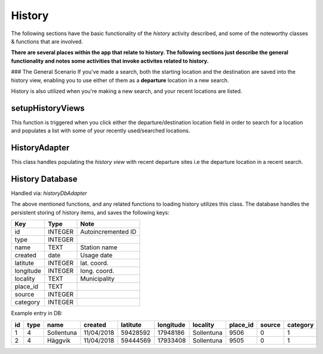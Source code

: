 =======
History
=======
The following sections have the basic functionality of the *history* activity described,
and some of the noteworthy classes & functions that are involved.

**There are several places within the app that relate to history. The following sections just describe the general functionality and notes some activities that invoke activites related to history.**

### The General Scenario
If you've made a search, both the starting location and the destination are saved into the history view,
enabling you to use either of them as a **departure** location in a new search.

History is also utilized when you're making a new search, and your recent locations are listed.

setupHistoryViews
-----------------
This function is triggered when you click either the departure/destination location field in order to search for a location and populates a list with some of your recently used/searched locations. 

HistoryAdapter
--------------
This class handles populating the *history view* with recent departure sites i.e the departure location in a recent search.


History Database
----------------
Handled via: *historyDbAdapter*

The above mentioned functions, and any related functions to loading history utilizes this class.
The database handles the persistent storing of history items, and saves the following keys:

+-----------+----------------+----------------------+
|    Key    |      Type      |          Note        |
+===========+================+======================+
|    id     |     INTEGER    |  Autoincremented ID  |
+-----------+----------------+----------------------+
|   type    |     INTEGER    |                      |
+-----------+----------------+----------------------+
|   name    |      TEXT      |    Station name      |
+-----------+----------------+----------------------+
|  created  |      date      |      Usage date      |
+-----------+----------------+----------------------+
|  latitute |     INTEGER    |      lat. coord.     |
+-----------+----------------+----------------------+
| longitude |     INTEGER    |      long. coord.    |
+-----------+----------------+----------------------+
| locality  |      TEXT      |     Municipality     |
+-----------+----------------+----------------------+
| place_id  |      TEXT      |                      |
+-----------+----------------+----------------------+
|  source   |     INTEGER    |                      |
+-----------+----------------+----------------------+
| category  |     INTEGER    |                      |
+-----------+----------------+----------------------+

Example entry in DB:

+----+------+------------+------------+----------+-----------+------------+----------+--------+----------+
| id | type |    name    |   created  | latitute | longitude |  locality  | place_id | source | category |
+====+======+============+============+==========+===========+============+==========+========+==========+
| 1  |   4  | Sollentuna | 11/04/2018 | 59428592 |  17948186 | Sollentuna |   9506   |    0   |     1    |
+----+------+------------+------------+----------+-----------+------------+----------+--------+----------+
| 2  |   4  |   Häggvik  | 11/04/2018 | 59444569 |  17933408 | Sollentuna |   9505   |    0   |     1    |
+----+------+------------+------------+----------+-----------+------------+----------+--------+----------+
